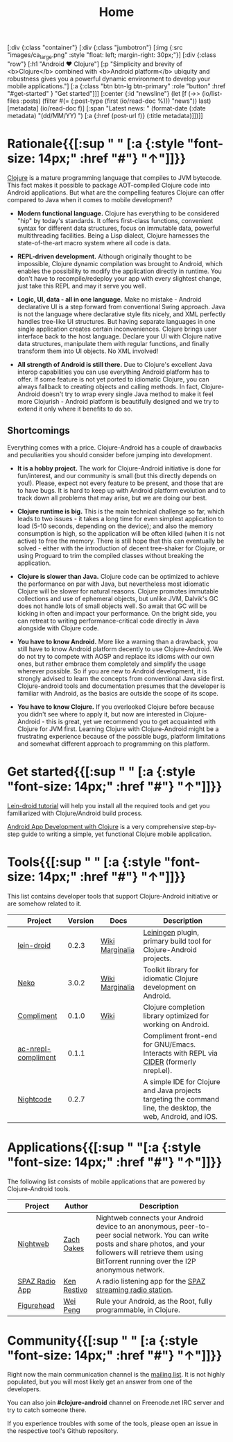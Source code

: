 #+title: Home
#+OPTIONS: toc:nil

#+begin_hiccup
[:div {:class "container"}
 [:div {:class "jumbotron"}
  [:img {:src "images/ca_large.png" :style "float: left; margin-right: 30px;"}]
  [:div {:class "row"}
   [:h1 "Android ♥ Clojure"]
   [:p "Simplicity and brevity of <b>Clojure</b> combined with
     <b>Android platform</b> ubiquity and robustness gives you a
     powerful dynamic environment to develop your mobile
     applications."]
   [:a {:class "btn btn-lg btn-primary" :role "button"
        :href "#get-started" }
    "Get started"]]]
 [:center {:id "newsline"}
  (let [f (->> (io/list-files :posts)
               (filter #(= (:post-type (first (io/read-doc %))) "news"))
               last)
        [metadata] (io/read-doc f)]
    [:span "Latest news: " (format-date (:date metadata) "(dd/MM/YY) ")
     [:a {:href (post-url f)} (:title metadata)]])]]
#+end_hiccup

* Rationale{{[:sup " " [:a {:style "font-size: 14px;" :href "#"} "↑"]]}}
  :PROPERTIES:
  :HTML_CONTAINER_CLASS: container
  :CUSTOM_ID: why
  :END:

  [[http://clojure.org][Clojure]] is a mature programming language that compiles to JVM
  bytecode. This fact makes it possible to package AOT-compiled Clojure
  code into Android applications. But what are the compelling features
  Clojure can offer compared to Java when it comes to mobile
  development?

  - *Modern functional language.* Clojure has everything to be
    considered "hip" by today's standards. It offers first-class
    functions, convenient syntax for different data structures, focus
    on immutable data, powerful multithreading facilities. Being a
    Lisp dialect, Clojure harnesses the state-of-the-art macro system
    where all code is data.

  - *REPL-driven development.* Although originally thought to be
    impossible, Clojure dynamic compilation was brought to Android,
    which enables the possibility to modify the application directly
    in runtime. You don't have to recompile/redeploy your app with
    every slightest change, just take this REPL and may it serve you
    well.

  - *Logic, UI, data - all in one language.* Make no mistake - Android
    declarative UI is a step forward from conventional Swing approach.
    Java is not the language where declarative style fits nicely, and
    XML perfectly handles tree-like UI structures. But having separate
    languages in one single application creates certain
    inconveniences. Clojure brings user interface back to the host
    language. Declare your UI with Clojure native data structures,
    manipulate them with regular functions, and finally transform them
    into UI objects. No XML involved!

  - *All strength of Android is still there.* Due to Clojure's
    excellent Java interop capabilities you can use everything Android
    platform has to offer. If some feature is not yet ported to
    idiomatic Clojure, you can always fallback to creating objects and
    calling methods. In fact, Clojure-Android doesn't try to wrap
    every single Java method to make it feel more Clojurish - Android
    platform is beautifully designed and we try to extend it only
    where it benefits to do so.

** Shortcomings

   Everything comes with a price. Clojure-Android has a couple of
   drawbacks and peculiarities you should consider before jumping into
   development.

   - *It is a hobby project.* The work for Clojure-Android initiative
     is done for fun/interest, and our community is small (but this
     directly depends on you!). Please, expect not every feature to be
     present, and those that are to have bugs. It is hard to keep up
     with Android platform evolution and to track down all problems
     that may arise, but we are doing our best.

   - *Clojure runtime is big.* This is the main technical challenge so
     far, which leads to two issues - it takes a long time for even
     simplest application to load (5-10 seconds, depending on the
     device); and also the memory consumption is high, so the
     application will be often killed (when it is not active) to free
     the memory. There is still hope that this can eventually be
     solved - either with the introduction of decent tree-shaker for
     Clojure, or using Proguard to trim the compiled classes without
     breaking the application.

   - *Clojure is slower than Java.* Clojure code can be optimized to
     achieve the performance on par with Java, but nevertheless most
     idiomatic Clojure will be slower for natural reasons. Clojure
     promotes immutable collections and use of ephemeral objects, but
     unlike JVM, Dalvik's GC does not handle lots of small objects
     well. So await that GC will be kicking in often and impact your
     performance. On the bright side, you can retreat to writing
     performance-critical code directly in Java alongside with Clojure
     code.

   - *You have to know Android.* More like a warning than a drawback,
     you still have to know Android platform decently to use
     Clojure-Android. We do not try to compete with AOSP and replace
     its idioms with our own ones, but rather embrace them completely
     and simplify the usage wherever possible. So if you are new to
     Android development, it is strongly advised to learn the concepts
     from conventional Java side first. Clojure-android tools and
     documentation presumes that the developer is familiar with
     Android, as the basics are outside the scope of its scope.

   - *You have to know Clojure.* If you overlooked Clojure before
     because you didn't see where to apply it, but now are interested
     in Clojure-Android - this is great, yet we recommend you to get
     acquainted with Clojure for JVM first. Learning Clojure with
     Clojure-Android might be a frustrating experience because of the
     possible bugs, platform limitations and somewhat different
     approach to programming on this platform.

* Get started{{[:sup " " [:a {:style "font-size: 14px;" :href "#"} "↑"]]}}
  :PROPERTIES:
  :HTML_CONTAINER_CLASS: container
  :CUSTOM_ID: get-started
  :END:

   [[https://github.com/clojure-android/lein-droid/wiki/Tutorial][Lein-droid tutorial]] will help you install all the required tools
   and get you familiarized with Clojure/Android build process.

   [[https://github.com/krisc/events/blob/master/tutorial.md][Android App Development with Clojure]] is a very comprehensive
   step-by-step guide to writing a simple, yet functional Clojure
   mobile application.

* Tools{{[:sup " " [:a {:style "font-size: 14px;" :href "#"} "↑"]]}}
  :PROPERTIES:
  :HTML_CONTAINER_CLASS: container
  :CUSTOM_ID: tools
  :END:

  This list contains developer tools that support Clojure-Android
  initiative or are somehow related to it.

  #+ATTR_HTML: :options class="table table-stripped table-tools" frame="none" border="0"
  |                           | Project             | Version | Docs            | Description                                                                                                    |
  |---------------------------+---------------------+---------+-----------------+----------------------------------------------------------------------------------------------------------------|
  | [[./images/leiningen.jpg]]    | [[https://github.com/clojure-android/lein-droid][lein-droid]]          |   0.2.3 | [[https://github.com/clojure-android/lein-droid/wiki][Wiki]] [[http://clojure-android.github.io/lein-droid][Marginalia]] | [[http://leiningen.org][Leiningen]] plugin, primary build tool for Clojure-Android projects.                                             |
  | [[./images/neko.png]]         | [[http://github.com/clojure-android/neko][Neko]]                |   3.0.2 | [[https://github.com/clojure-android/neko/wiki][Wiki]] [[http://clojure-android.github.io/neko][Marginalia]] | Toolkit library for idiomatic Clojure development on Android.                                                  |
  | [[./images/clojure-logo.png]] | [[https://github.com/alexander-yakushev/compliment][Compliment]]          |   0.1.0 | [[https://github.com/alexander-yakushev/compliment/wiki/][Wiki]]            | Clojure completion library optimized for working on Android.                                                   |
  | [[./images/emacs.png]]        | [[https://github.com/alexander-yakushev/ac-nrepl-compliment][ac-nrepl-compliment]] |   0.1.1 |                 | Compliment front-end for GNU/Emacs. Interacts with REPL via [[https://github.com/clojure-emacs/cider][CIDER]] (formerly nrepl.el).                         |
  | [[./images/nightcode.png]]    | [[https://nightcode.info/][Nightcode]]           |   0.2.7 |                 | A simple IDE for Clojure and Java projects targeting the command line, the desktop, the web, Android, and iOS. |

* Applications{{[:sup " "[:a {:style "font-size: 14px;" :href "#"} "↑"]]}}
  :PROPERTIES:
  :HTML_CONTAINER_CLASS: container
  :CUSTOM_ID: apps
  :END:

  The following list consists of mobile applications that are powered
  by Clojure-Android tools.

  #+ATTR_HTML: :options class="table table-stripped table-apps" frame="none" border="0"
  |                         | Project        | Author      | Description                                                                                                                                                                                                              |
  |-------------------------+----------------+-------------+--------------------------------------------------------------------------------------------------------------------------------------------------------------------------------------------------------------------------|
  | [[./images/nightweb.png]]   | [[https://nightweb.net][Nightweb]]       | [[https://github.com/oakes][Zach Oakes]]  | Nightweb connects your Android device to an anonymous, peer-to-peer social network. You can write posts and share photos, and your followers will retrieve them using BitTorrent running over the I2P anonymous network. |
  | [[./images/spaz.png]]       | [[https://github.com/kenrestivo/spazradioapp][SPAZ Radio App]] | [[https://github.com/kenrestivo][Ken Restivo]] | A radio listening app for the [[http://spaz.org/][SPAZ streaming radio station]].                                                                                                                                                              |
  | [[./images/figurehead.png]] | [[https://play.google.com/store/apps/details?id%3Dfigurehead.ui][Figurehead]]     | [[https://github.com/pw4ever][Wei Peng]]    | Rule your Android, as the Root, fully programmable, in Clojure.                                                                                                                                                                                                                         |

* Community{{[:sup " " [:a {:style "font-size: 14px;" :href "#"} "↑"]]}}
  :PROPERTIES:
  :HTML_CONTAINER_CLASS: container
  :CUSTOM_ID: community
  :END:

  Right now the main communication channel is the [[https://groups.google.com/forum/#!forum/clojure-android][mailing list]]. It is
  not highly populated, but you will most likely get an answer from
  one of the developers.

  You can also join *#clojure-android* channel on Freenode.net IRC
  server and try to catch someone there.

  If you experience troubles with some of the tools, please open an
  issue in the respective tool's Github repository.
